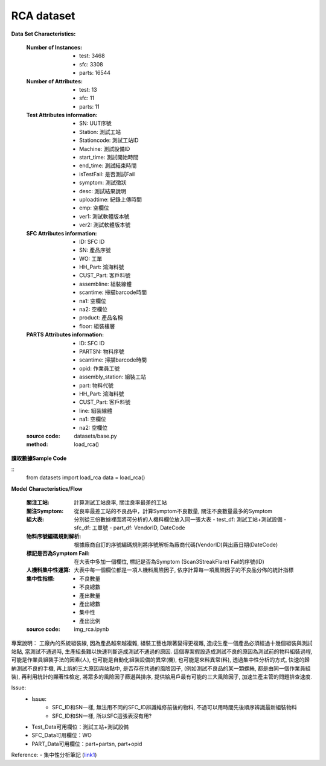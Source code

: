 RCA dataset
---------------------------

**Data Set Characteristics:**

    :Number of Instances: 
        - test: 3468
        - sfc: 3308
        - parts: 16544
        
    :Number of Attributes: 
        - test: 13
        - sfc: 11
        - parts: 11
    
    :Test Attributes information:
        - SN: UUT序號
        - Station: 測試工站
        - Stationcode: 測試工站ID
        - Machine: 測試設備ID
        - start_time: 測試開始時間
        - end_time: 測試結束時間
        - isTestFail: 是否測試Fail
        - symptom: 測試徵狀
        - desc: 測試結果說明
        - uploadtime: 紀錄上傳時間
        - emp: 空欄位
        - ver1: 測試軟體版本號
        - ver2: 測試軟體版本號
        
    :SFC Attributes information: 
        - ID: SFC ID
        - SN: 產品序號
        - WO: 工單
        - HH_Part: 鴻海料號
        - CUST_Part: 客戶料號
        - assembline: 組裝線體
        - scantime: 掃描barcode時間
        - na1: 空欄位
        - na2: 空欄位 
        - product: 產品名稱
        - floor: 組裝樓層
        
    :PARTS Attributes information:         
        - ID: SFC ID
        - PARTSN: 物料序號
        - scantime: 掃描barcode時間
        - opid: 作業員工號
        - assembly_station: 組裝工站
        - part: 物料代號
        - HH_Part: 鴻海料號
        - CUST_Part: 客戶料號
        - line: 組裝線體
        - na1: 空欄位
        - na2: 空欄位
        
    :source code: datasets/base.py
    
    :method: load_rca()


**讀取數據Sample Code**

::
    from datasets import load_rca
    data = load_rca() 
 
 
**Model Characteristics/Flow**

    :關注工站: 計算測試工站良率, 關注良率最差的工站
    
    :關注Symptom: 從良率最差工站的不良品中，計算Symptom不良數量, 關注不良數量最多的Symptom
    
    :組大表: 分別從三份數據裡面將可分析的人機料欄位放入同一張大表
        - test_df: 測試工站+測試設備
        - sfc_df: 工單號
        - part_df: VendorID, DateCode    
        
    :物料序號編碼規則解析: 根據廠商自訂的序號編碼規則將序號解析為廠商代碼(VendorID)與出廠日期(DateCode)
    
    :標記是否為Symptom Fail: 在大表中多加一個欄位, 標記是否為Symptom (Scan3StreakFlare) Fail的序號(ID)
    
    :人機料集中性運算: 大表中每一個欄位都是一項人機料風險因子, 依序計算每一項風險因子的不良品分佈的統計指標
    
    :集中性指標:
        - 不良數量
        - 不良總數
        - 產出數量
        - 產出總數
        - 集中性
        - 產出比例
    
    :source code: img_rca.ipynb    

 
專案說明：
工廠內的系統組裝線, 因為產品越來越複雜, 組裝工藝也跟著變得更複雜, 造成生產一個產品必須經過十幾個組裝與測試站點, 當測試不通過時, 生產組長難以快速判斷造成測試不通過的原因. 這個專案假設造成測試不良的原因為測試前的物料組裝過程, 可能是作業員組裝手法的因素(人), 也可能是自動化組裝設備的異常(機), 也可能是來料異常(料), 透過集中性分析的方式, 快速的歸納測試不良的手機, 再上訴的三大原因與站點中, 是否存在共通的風險因子, (例如測試不良品的某一顆螺絲, 都是由同一個作業員組裝), 再利用統計的顯著性檢定, 將眾多的風險因子篩選與排序, 提供給用戶最有可能的三大風險因子, 加速生產主管的問題排查速度.  


..  image:: img/rca.png
    :height: 500
    :width: 500

Issue: 
    - Issue:
        - SFC_ID和SN一樣, 無法用不同的SFC_ID辨識維修前後的物料, 不過可以用時間先後順序辨識最新組裝物料
        - SFC_ID和SN一樣, 所以SFC這張表沒有用?

    - Test_Data可用欄位：測試工站+測試設備
    - SFC_Data可用欄位：WO
    - PART_Data可用欄位：part+partsn, part+opid


Reference:
- 集中性分析筆記 (`link1`_)


.. _link1: https://hackmd.io/fkemgqRbQlOQmGK9lk1jdA
